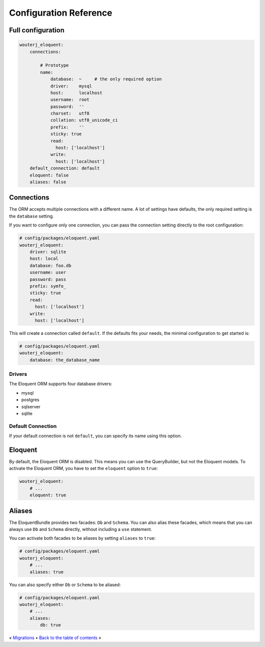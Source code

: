 Configuration Reference
=======================

Full configuration
------------------

.. code-block:: yaml

    wouterj_eloquent:
        connections:

            # Prototype
            name:
                database:  ~     # the only required option
                driver:    mysql
                host:      localhost
                username:  root
                password:  ''
                charset:   utf8
                collation: utf8_unicode_ci
                prefix:    ''
                sticky: true
                read:
                  host: ['localhost']
                write:
                  host: ['localhost']
        default_connection: default
        eloquent: false
        aliases: false

Connections
-----------

The ORM accepts multiple connections with a different name. A lot of settings
have defaults, the only required setting is the ``database`` setting.

If you want to configure only one connection, you can pass the connection
setting directly to the root configuration:

.. code-block:: yaml

    # config/packages/eloquent.yaml
    wouterj_eloquent:
        driver: sqlite
        host: local
        database: foo.db
        username: user
        password: pass
        prefix: symfo_
        sticky: true
        read:
          host: ['localhost']
        write:
          host: ['localhost']


This will create a connection called ``default``. If the defaults fits your
needs, the minimal configuration to get started is:

.. code-block:: yaml

    # config/packages/eloquent.yaml
    wouterj_eloquent:
        database: the_database_name

Drivers
~~~~~~~

The Eloquent ORM supports four database drivers:

* mysql
* postgres
* sqlserver
* sqlite

Default Connection
~~~~~~~~~~~~~~~~~~

If your default connection is not ``default``, you can specify its name using
this option.

Eloquent
--------

By default, the Eloquent ORM is disabled. This means you can use the
QueryBuilder, but not the Eloquent models. To activate the Eloquent ORM, you
have to set the ``eloquent`` option to ``true``:

.. code-block:: yaml

    wouterj_eloquent:
        # ...
        eloquent: true

Aliases
-------

The EloquentBundle provides two facades: ``Db`` and ``Schema``. You can also
alias these facades, which means that you can always use ``Db`` and ``Schema``
directly, without including a ``use`` statement.

You can activate both facades to be aliases by setting ``aliases`` to
``true``:

.. code-block:: yaml

    # config/packages/eloquent.yaml
    wouterj_eloquent:
        # ...
        aliases: true

You can also specify either ``Db`` or ``Schema`` to be aliased:

.. code-block:: yaml

    # config/packages/eloquent.yaml
    wouterj_eloquent:
        # ...
        aliases:
            db: true

« `Migrations <migrations.rst>`_ • `Back to the table of contents <../../README.md#table-of-contents>`_ »
